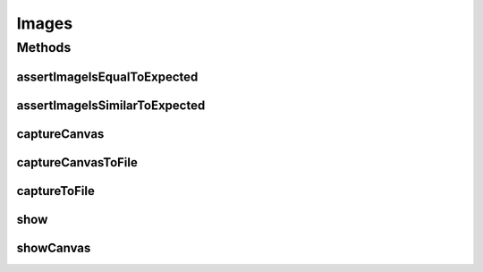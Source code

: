 .. java:import:: org.openqa.selenium Dimension

.. java:import:: org.openqa.selenium JavascriptExecutor

.. java:import:: org.openqa.selenium OutputType

.. java:import:: org.openqa.selenium Point

.. java:import:: org.openqa.selenium TakesScreenshot

.. java:import:: org.openqa.selenium WebElement

.. java:import:: javax.imageio ImageIO

.. java:import:: java.awt.image BufferedImage

.. java:import:: java.io ByteArrayInputStream

.. java:import:: java.io File

.. java:import:: java.io IOException

.. java:import:: java.io InputStream

.. java:import:: java.util Base64

.. java:import:: java.util.stream IntStream

Images
======

.. java:package:: com.github.loyada.jdollarx
   :noindex:

.. java:type:: public class Images

Methods
-------
assertImageIsEqualToExpected
^^^^^^^^^^^^^^^^^^^^^^^^^^^^

.. java:method:: public static void assertImageIsEqualToExpected(InBrowser browser, Path el, InputStream expectedImageInput) throws IOException
   :outertype: Images

   Verify that the element's image is pixel-perfect

   :param browser: - browser
   :param el: - element to capture and verify
   :param expectedImageInput: reference image file
   :throws IOException: - file could not be read

assertImageIsSimilarToExpected
^^^^^^^^^^^^^^^^^^^^^^^^^^^^^^

.. java:method:: public static void assertImageIsSimilarToExpected(InBrowser browser, Path el, InputStream expectedImageInput, int maxBadPixelsRatio) throws IOException
   :outertype: Images

   Verify the picture is "similar" to the reference image. Ignores minor differences between the pixels.

   :param browser: - browser
   :param el: - element to capture and validate
   :param expectedImageInput: - reference image
   :param maxBadPixelsRatio: - a positive number. For example: If it's 100, then 1% of the pixels can have major differences compared to the reference.
   :throws IOException: - image file could not be read

captureCanvas
^^^^^^^^^^^^^

.. java:method:: public static BufferedImage captureCanvas(InBrowser browser, Path canvas)
   :outertype: Images

captureCanvasToFile
^^^^^^^^^^^^^^^^^^^

.. java:method:: public static void captureCanvasToFile(InBrowser browser, Path el, File outputFile)
   :outertype: Images

   Save an HTML5 canvas to file. Optimized for canvas. Will fail if the element is not a canvas.

   :param browser: - browser
   :param el: - Path element to capture
   :param outputFile: - output file

captureToFile
^^^^^^^^^^^^^

.. java:method:: public static void captureToFile(InBrowser browser, Path el, File outputFile)
   :outertype: Images

   Save image to file

   :param browser: - browser
   :param el: - Path element to capture
   :param outputFile: - output file

show
^^^^

.. java:method:: public static void show(InBrowser browser, Path el)
   :outertype: Images

   Display image of an element in a separate window. Does not work as an evaluation within the debugger.

   :param browser: - browser
   :param el: - the element to capture and display

showCanvas
^^^^^^^^^^

.. java:method:: public static void showCanvas(InBrowser browser, Path el)
   :outertype: Images

   Display image of an HTML5 canvas element in a separate window. Does not work as an evaluation within the debugger.

   :param browser: - browser
   :param el: - the element to capture and display

